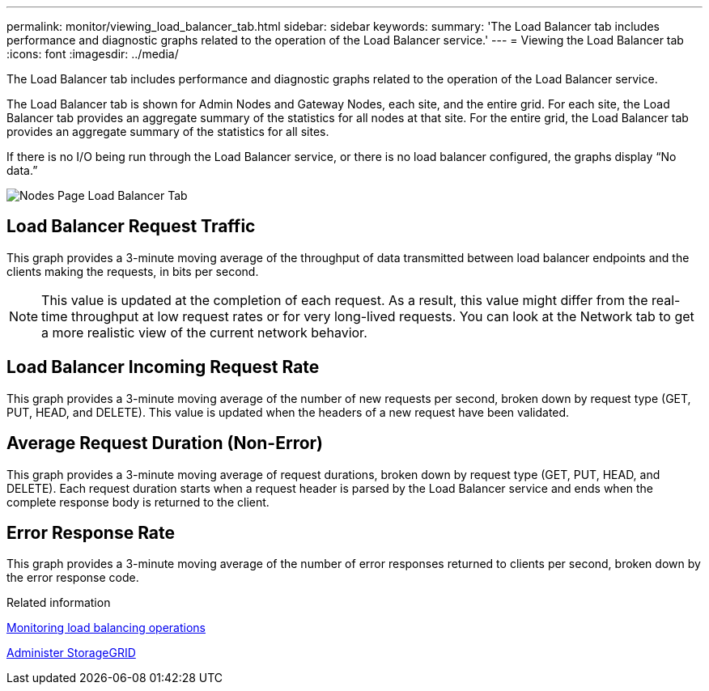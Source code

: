 ---
permalink: monitor/viewing_load_balancer_tab.html
sidebar: sidebar
keywords: 
summary: 'The Load Balancer tab includes performance and diagnostic graphs related to the operation of the Load Balancer service.'
---
= Viewing the Load Balancer tab
:icons: font
:imagesdir: ../media/

[.lead]
The Load Balancer tab includes performance and diagnostic graphs related to the operation of the Load Balancer service.

The Load Balancer tab is shown for Admin Nodes and Gateway Nodes, each site, and the entire grid. For each site, the Load Balancer tab provides an aggregate summary of the statistics for all nodes at that site. For the entire grid, the Load Balancer tab provides an aggregate summary of the statistics for all sites.

If there is no I/O being run through the Load Balancer service, or there is no load balancer configured, the graphs display "`No data.`"

image::../media/nodes_page_load_balancer_tab.png[Nodes Page Load Balancer Tab]

== Load Balancer Request Traffic

This graph provides a 3-minute moving average of the throughput of data transmitted between load balancer endpoints and the clients making the requests, in bits per second.

NOTE: This value is updated at the completion of each request. As a result, this value might differ from the real-time throughput at low request rates or for very long-lived requests. You can look at the Network tab to get a more realistic view of the current network behavior.

== Load Balancer Incoming Request Rate

This graph provides a 3-minute moving average of the number of new requests per second, broken down by request type (GET, PUT, HEAD, and DELETE). This value is updated when the headers of a new request have been validated.

== Average Request Duration (Non-Error)

This graph provides a 3-minute moving average of request durations, broken down by request type (GET, PUT, HEAD, and DELETE). Each request duration starts when a request header is parsed by the Load Balancer service and ends when the complete response body is returned to the client.

== Error Response Rate

This graph provides a 3-minute moving average of the number of error responses returned to clients per second, broken down by the error response code.

.Related information

xref:monitoring_load_balancing_operations.adoc[Monitoring load balancing operations]

xref:../admin/index.adoc[Administer StorageGRID]
